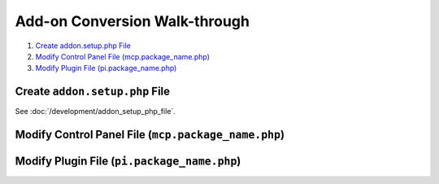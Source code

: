 Add-on Conversion Walk-through
==============================

.. todo:: This article is a STUB and needs to be completed.

.. highlight:: php

#. `Create addon.setup.php File`_
#. `Modify Control Panel File (mcp.package_name.php)`_
#. `Modify Plugin File (pi.package_name.php)`_

Create ``addon.setup.php`` File
-------------------------------

See :doc:`/development/addon_setup_php_file`.

Modify Control Panel File (``mcp.package_name.php``)
----------------------------------------------------

Modify Plugin File (``pi.package_name.php``)
--------------------------------------------
